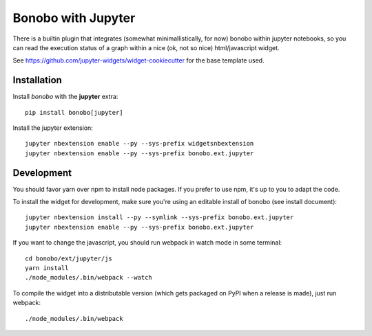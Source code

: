 Bonobo with Jupyter
===================

There is a builtin plugin that integrates (somewhat minimallistically, for now) bonobo within jupyter notebooks, so
you can read the execution status of a graph within a nice (ok, not so nice) html/javascript widget.

See https://github.com/jupyter-widgets/widget-cookiecutter for the base template used.

Installation
::::::::::::

Install `bonobo` with the **jupyter** extra::

    pip install bonobo[jupyter]

Install the jupyter extension::

    jupyter nbextension enable --py --sys-prefix widgetsnbextension
    jupyter nbextension enable --py --sys-prefix bonobo.ext.jupyter

Development
:::::::::::

You should favor yarn over npm to install node packages. If you prefer to use npm, it's up to you to adapt the code.

To install the widget for development, make sure you're using an editable install of bonobo (see install document)::

    jupyter nbextension install --py --symlink --sys-prefix bonobo.ext.jupyter
    jupyter nbextension enable --py --sys-prefix bonobo.ext.jupyter

If you want to change the javascript, you should run webpack in watch mode in some terminal::

    cd bonobo/ext/jupyter/js
    yarn install
    ./node_modules/.bin/webpack --watch

To compile the widget into a distributable version (which gets packaged on PyPI when a release is made), just run
webpack::

    ./node_modules/.bin/webpack

